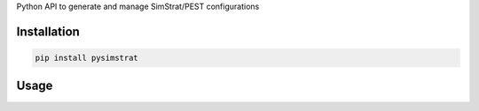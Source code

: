 Python API to generate and manage SimStrat/PEST configurations

Installation
~~~~~~~~~~~~

.. code-block:: python

   pip install pysimstrat


Usage
~~~~~

